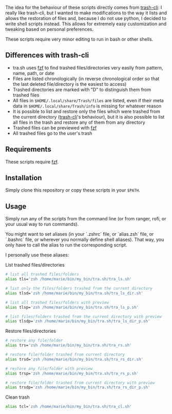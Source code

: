 The idea for the behaviour of these scripts directly comes from [[https://github.com/andreafrancia/trash-cli][trash-cli]]: I really like trash-cli, but I wanted to make modifications to the way it lists and allows the restoration of files and, because I do not use python, I decided to write shell scripts instead. This allows for extremely easy customization and tweaking based on personal preferences.

These scripts require very minor editing to run in bash or other shells.

** Differences with trash-cli

- tra.sh uses [[https://github.com/junegunn/fzf][fzf]] to find trashed files/directories very easily from pattern, name, path, or date
- Files are listed chronologically (in reverse chronological order so that the last deleted file/directory is the easiest to access)
- Trashed directories are marked with "D" to distinguish them from trashed files
- All files in ~$HOME/.local/share/Trash/files~ are listed, even if their meta data in ~$HOME/.local/share/Trash/info~ is missing for whatever reason
- It is possible to list and restore only the files which were trashed from the current directory ([[https://github.com/andreafrancia/trash-cli][trash-cli]]'s behaviour), but it is also possible to list all files in the trash and restore any of them from any directory
- Trashed files can be previewed with [[https://github.com/junegunn/fzf][fzf]]
- All trashed files go to the user's trash

** Requirements

These scripts require [[https://github.com/junegunn/fzf][fzf]].

** Installation

Simply clone this repository or copy these scripts in your ~$PATH~.

** Usage

Simply run any of the scripts from the command line (or from ranger, rofi, or your usual way to run commands).

You might want to set aliases (in your `.zshrc` file, or `alias.zsh` file, or `.bashrc` file, or wherever you normally define shell aliases). That way, you only have to call the alias to run the corresponding script.

I personally use these aliases:

**** List trashed files/directories

#+BEGIN_src sh
# list all trashed files/folders
alias tls='zsh /home/marie/bin/my_bin/tra.sh/tra_ls.sh'

# list only the files/folders trashed from the current directory
alias tlsd='zsh /home/marie/bin/my_bin/tra.sh/tra_ls_dir.sh'

# list all trashed files/folders with preview
alias tlsp='zsh /home/marie/bin/my_bin/tra.sh/tra_ls_p.sh'

# list files/folders trashed from the current directory with preview
alias tlsdp='zsh /home/marie/bin/my_bin/tra.sh/tra_ls_dir_p.sh'
#+END_src

**** Restore files/directories

#+BEGIN_src sh
# restore any file/folder
alias trs='zsh /home/marie/bin/my_bin/tra.sh/tra_rs.sh'

# restore file/folder trashed from current directory
alias trsd='zsh /home/marie/bin/my_bin/tra.sh/tra_rs_dir.sh'

# restore any file/folder with preview
alias trsp='zsh /home/marie/bin/my_bin/tra.sh/tra_rs_p.sh'

# restore file/folder trashed from current directory with preview
alias trsdp='zsh /home/marie/bin/my_bin/tra.sh/tra_rs_dir_p.sh'
#+END_src

**** Clean trash

#+BEGIN_src sh
alias tcl='zsh /home/marie/bin/my_bin/tra.sh/tra_cl.sh'
#+END_src
